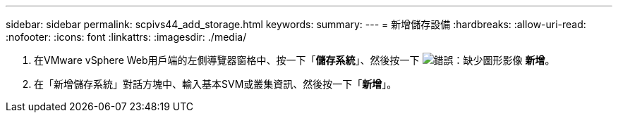 ---
sidebar: sidebar 
permalink: scpivs44_add_storage.html 
keywords:  
summary:  
---
= 新增儲存設備
:hardbreaks:
:allow-uri-read: 
:nofooter: 
:icons: font
:linkattrs: 
:imagesdir: ./media/


. 在VMware vSphere Web用戶端的左側導覽器窗格中、按一下「*儲存系統*」、然後按一下 image:scpivs44_image6.png["錯誤：缺少圖形影像"] *新增*。
. 在「新增儲存系統」對話方塊中、輸入基本SVM或叢集資訊、然後按一下「*新增*」。


